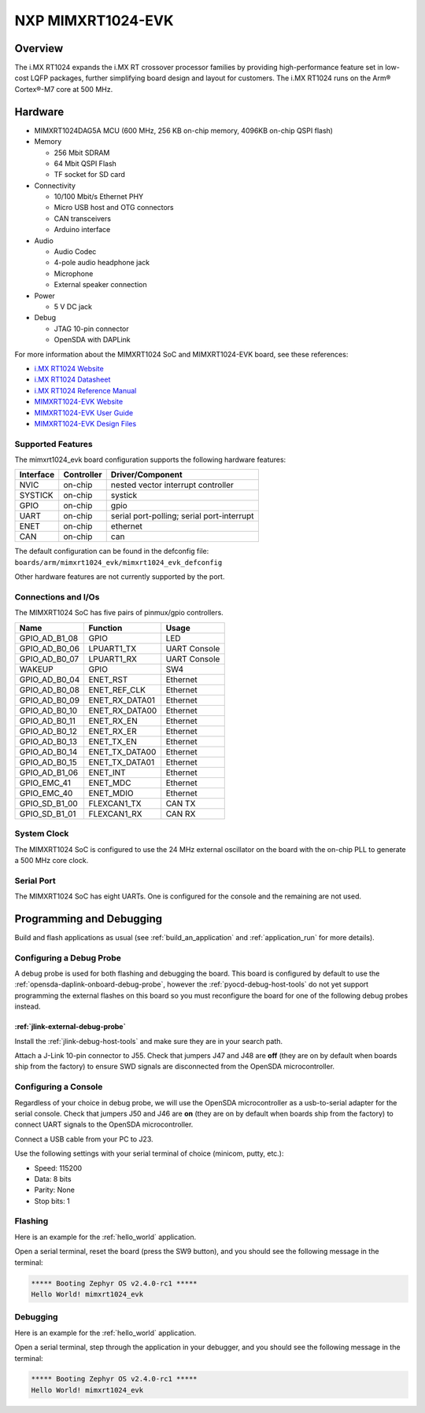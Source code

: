 .. _mimxrt1024_evk:

NXP MIMXRT1024-EVK
##################

Overview
********

The i.MX RT1024 expands the i.MX RT crossover processor families by providing
high-performance feature set in low-cost LQFP packages, further simplifying
board design and layout for customers. The i.MX RT1024 runs on the Arm®
Cortex®-M7 core at 500 MHz.

.. image:: ./mimxrt1024_evk.jpg
   :width: 720px
   :align: center
   :alt: MIMXRT1024-EVK

Hardware
********

- MIMXRT1024DAG5A MCU (600 MHz, 256 KB on-chip memory, 4096KB on-chip QSPI
  flash)

- Memory

  - 256 Mbit SDRAM
  - 64 Mbit QSPI Flash
  - TF socket for SD card

- Connectivity

  - 10/100 Mbit/s Ethernet PHY
  - Micro USB host and OTG connectors
  - CAN transceivers
  - Arduino interface

- Audio

  - Audio Codec
  - 4-pole audio headphone jack
  - Microphone
  - External speaker connection

- Power

  - 5 V DC jack

- Debug

  - JTAG 10-pin connector
  - OpenSDA with DAPLink

For more information about the MIMXRT1024 SoC and MIMXRT1024-EVK board, see
these references:

- `i.MX RT1024 Website`_
- `i.MX RT1024 Datasheet`_
- `i.MX RT1024 Reference Manual`_
- `MIMXRT1024-EVK Website`_
- `MIMXRT1024-EVK User Guide`_
- `MIMXRT1024-EVK Design Files`_

Supported Features
==================

The mimxrt1024_evk board configuration supports the following hardware
features:

+-----------+------------+-------------------------------------+
| Interface | Controller | Driver/Component                    |
+===========+============+=====================================+
| NVIC      | on-chip    | nested vector interrupt controller  |
+-----------+------------+-------------------------------------+
| SYSTICK   | on-chip    | systick                             |
+-----------+------------+-------------------------------------+
| GPIO      | on-chip    | gpio                                |
+-----------+------------+-------------------------------------+
| UART      | on-chip    | serial port-polling;                |
|           |            | serial port-interrupt               |
+-----------+------------+-------------------------------------+
| ENET      | on-chip    | ethernet                            |
+-----------+------------+-------------------------------------+
| CAN       | on-chip    | can                                 |
+-----------+------------+-------------------------------------+

The default configuration can be found in the defconfig file:
``boards/arm/mimxrt1024_evk/mimxrt1024_evk_defconfig``

Other hardware features are not currently supported by the port.

Connections and I/Os
====================

The MIMXRT1024 SoC has five pairs of pinmux/gpio controllers.

+---------------+-----------------+---------------------------+
| Name          | Function        | Usage                     |
+===============+=================+===========================+
| GPIO_AD_B1_08 | GPIO            | LED                       |
+---------------+-----------------+---------------------------+
| GPIO_AD_B0_06 | LPUART1_TX      | UART Console              |
+---------------+-----------------+---------------------------+
| GPIO_AD_B0_07 | LPUART1_RX      | UART Console              |
+---------------+-----------------+---------------------------+
| WAKEUP        | GPIO            | SW4                       |
+---------------+-----------------+---------------------------+
| GPIO_AD_B0_04 | ENET_RST        | Ethernet                  |
+---------------+-----------------+---------------------------+
| GPIO_AD_B0_08 | ENET_REF_CLK    | Ethernet                  |
+---------------+-----------------+---------------------------+
| GPIO_AD_B0_09 | ENET_RX_DATA01  | Ethernet                  |
+---------------+-----------------+---------------------------+
| GPIO_AD_B0_10 | ENET_RX_DATA00  | Ethernet                  |
+---------------+-----------------+---------------------------+
| GPIO_AD_B0_11 | ENET_RX_EN      | Ethernet                  |
+---------------+-----------------+---------------------------+
| GPIO_AD_B0_12 | ENET_RX_ER      | Ethernet                  |
+---------------+-----------------+---------------------------+
| GPIO_AD_B0_13 | ENET_TX_EN      | Ethernet                  |
+---------------+-----------------+---------------------------+
| GPIO_AD_B0_14 | ENET_TX_DATA00  | Ethernet                  |
+---------------+-----------------+---------------------------+
| GPIO_AD_B0_15 | ENET_TX_DATA01  | Ethernet                  |
+---------------+-----------------+---------------------------+
| GPIO_AD_B1_06 | ENET_INT        | Ethernet                  |
+---------------+-----------------+---------------------------+
| GPIO_EMC_41   | ENET_MDC        | Ethernet                  |
+---------------+-----------------+---------------------------+
| GPIO_EMC_40   | ENET_MDIO       | Ethernet                  |
+---------------+-----------------+---------------------------+
| GPIO_SD_B1_00 | FLEXCAN1_TX     | CAN TX                    |
+---------------+-----------------+---------------------------+
| GPIO_SD_B1_01 | FLEXCAN1_RX     | CAN RX                    |
+---------------+-----------------+---------------------------+

System Clock
============

The MIMXRT1024 SoC is configured to use the 24 MHz external oscillator on the
board with the on-chip PLL to generate a 500 MHz core clock.

Serial Port
===========

The MIMXRT1024 SoC has eight UARTs. One is configured for the console and the
remaining are not used.

Programming and Debugging
*************************

Build and flash applications as usual (see :ref:`build_an_application` and
:ref:`application_run` for more details).

Configuring a Debug Probe
=========================

A debug probe is used for both flashing and debugging the board. This board is
configured by default to use the :ref:`opensda-daplink-onboard-debug-probe`,
however the :ref:`pyocd-debug-host-tools` do not yet support programming the
external flashes on this board so you must reconfigure the board for one of the
following debug probes instead.

:ref:`jlink-external-debug-probe`
---------------------------------

Install the :ref:`jlink-debug-host-tools` and make sure they are in your search
path.

Attach a J-Link 10-pin connector to J55. Check that jumpers J47 and J48 are
**off** (they are on by default when boards ship from the factory) to ensure
SWD signals are disconnected from the OpenSDA microcontroller.

Configuring a Console
=====================

Regardless of your choice in debug probe, we will use the OpenSDA
microcontroller as a usb-to-serial adapter for the serial console. Check that
jumpers J50 and J46 are **on** (they are on by default when boards ship from
the factory) to connect UART signals to the OpenSDA microcontroller.

Connect a USB cable from your PC to J23.

Use the following settings with your serial terminal of choice (minicom, putty,
etc.):

- Speed: 115200
- Data: 8 bits
- Parity: None
- Stop bits: 1

Flashing
========

Here is an example for the :ref:`hello_world` application.

.. zephyr-app-commands::
   :zephyr-app: samples/hello_world
   :board: mimxrt1024_evk
   :goals: flash

Open a serial terminal, reset the board (press the SW9 button), and you should
see the following message in the terminal:

.. code-block:: console

   ***** Booting Zephyr OS v2.4.0-rc1 *****
   Hello World! mimxrt1024_evk

Debugging
=========

Here is an example for the :ref:`hello_world` application.

.. zephyr-app-commands::
   :zephyr-app: samples/hello_world
   :board: mimxrt1024_evk
   :goals: debug

Open a serial terminal, step through the application in your debugger, and you
should see the following message in the terminal:

.. code-block:: console

   ***** Booting Zephyr OS v2.4.0-rc1 *****
   Hello World! mimxrt1024_evk

.. _MIMXRT1024-EVK Website:
   https://www.nxp.com/design/development-boards/i-mx-evaluation-and-development-boards/i-mx-rt1024-evaluation-kit:MIMXRT1024-EVK

.. _MIMXRT1024-EVK User Guide:
   https://www.nxp.com.cn/docs/en/user-guide/MIMXRT1024EVKHUG.pdf

.. _MIMXRT1024-EVK Design Files:
   https://www.nxp.com/webapp/sps/download/preDownload.jsp?render=true

.. _i.MX RT1024 Website:
   https://www.nxp.com/products/processors-and-microcontrollers/arm-microcontrollers/i-mx-rt-crossover-mcus/i-mx-rt1024-crossover-processor-with-arm-cortex-m7-core:i.MX-RT1024

.. _i.MX RT1024 Datasheet:
   https://www.nxp.com.cn/docs/en/data-sheet/IMXRT1024CEC.pdf

.. _i.MX RT1024 Reference Manual:
   https://www.nxp.com.cn/docs/en/reference-manual/IMXRT1024RM.pdf
